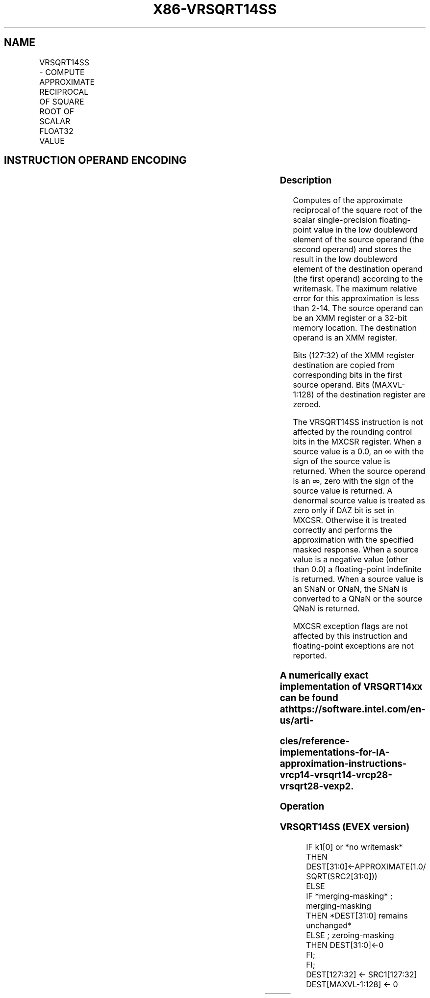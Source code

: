 .nh
.TH "X86-VRSQRT14SS" "7" "May 2019" "TTMO" "Intel x86-64 ISA Manual"
.SH NAME
VRSQRT14SS - COMPUTE APPROXIMATE RECIPROCAL OF SQUARE ROOT OF SCALAR FLOAT32 VALUE
.TS
allbox;
l l l l l 
l l l l l .
\fB\fCOpcode/Instruction\fR	\fB\fCOp/En\fR	\fB\fC64/32 bit Mode Support\fR	\fB\fCCPUID Feature Flag\fR	\fB\fCDescription\fR
T{
EVEX.LIG.66.0F38.W0 4F /r VRSQRT14SS xmm1 {k1}{z}, xmm2, xmm3/m32
T}
	A	V/V	AVX512F	T{
Computes the approximate reciprocal square root of the scalar single\-precision floating\-point value in xmm3/m32 and stores the result in the low doubleword element of xmm1 using writemask k1. Bits
T}
[
127:32
]
 of xmm2 is copied to xmm1
[
127:32
]
\&.
.TE

.SH INSTRUCTION OPERAND ENCODING
.TS
allbox;
l l l l l l 
l l l l l l .
Op/En	Tuple Type	Operand 1	Operand 2	Operand 3	Operand 4
A	Tuple1 Scalar	ModRM:reg (w)	VEX.vvvv	ModRM:r/m (r)	NA
.TE

.SS Description
.PP
Computes of the approximate reciprocal of the square root of the scalar
single\-precision floating\-point value in the low doubleword element of
the source operand (the second operand) and stores the result in the low
doubleword element of the destination operand (the first operand)
according to the writemask. The maximum relative error for this
approximation is less than 2\-14. The source operand can be an XMM
register or a 32\-bit memory location. The destination operand is an XMM
register.

.PP
Bits (127:32) of the XMM register destination are copied from
corresponding bits in the first source operand. Bits (MAXVL\-1:128) of
the destination register are zeroed.

.PP
The VRSQRT14SS instruction is not affected by the rounding control bits
in the MXCSR register. When a source value is a 0.0, an ∞ with the sign
of the source value is returned. When the source operand is an ∞, zero
with the sign of the source value is returned. A denormal source value
is treated as zero only if DAZ bit is set in MXCSR. Otherwise it is
treated correctly and performs the approximation with the specified
masked response. When a source value is a negative value (other than
0.0) a floating\-point indefinite is returned. When a source value is an
SNaN or QNaN, the SNaN is converted to a QNaN or the source QNaN is
returned.

.PP
MXCSR exception flags are not affected by this instruction and
floating\-point exceptions are not reported.

.SS A numerically exact implementation of VRSQRT14xx can be found at https://software.intel.com/en\-us/arti\-
.SS cles/reference\-implementations\-for\-IA\-approximation\-instructions\-vrcp14\-vrsqrt14\-vrcp28\-vrsqrt28\-vexp2.
.SS Operation
.SS VRSQRT14SS (EVEX version)
.PP
.RS

.nf
IF k1[0] or *no writemask*
    THEN DEST[31:0]←APPROXIMATE(1.0/ SQRT(SRC2[31:0]))
    ELSE
        IF *merging\-masking* ; merging\-masking
            THEN *DEST[31:0] remains unchanged*
            ELSE ; zeroing\-masking
                THEN DEST[31:0]←0
        FI;
FI;
DEST[127:32] ← SRC1[127:32]
DEST[MAXVL\-1:128] ← 0

.fi
.RE

.TS
allbox;
l l l 
l l l .
\fB\fCInput value\fR	\fB\fCResult value\fR	\fB\fCComments\fR
Any denormal	Normal	Cannot generate overflow
X = 2\-2n	2n	X\&lt;0	QNaN\_Indefinite	Including \-INF
X = \-0	\-INF	X = +0	+INF	X = +INF	+0	.TE

.PP
Table 5\-29. VRSQRT14SS Special Cases

.SS Intel C/C++ Compiler Intrinsic Equivalent
.PP
.RS

.nf
VRSQRT14SS \_\_m128 \_mm\_rsqrt14\_ss( \_\_m128 a, \_\_m128 b);

VRSQRT14SS \_\_m128 \_mm\_mask\_rsqrt14\_ss(\_\_m128 s, \_\_mmask8 k, \_\_m128 a, \_\_m128 b);

VRSQRT14SS \_\_m128 \_mm\_maskz\_rsqrt14\_ss( \_\_mmask8 k, \_\_m128 a, \_\_m128 b);

.fi
.RE

.SS SIMD Floating\-Point Exceptions
.PP
None

.SS Other Exceptions
.PP
See Exceptions Type E5.

.SH SEE ALSO
.PP
x86\-manpages(7) for a list of other x86\-64 man pages.

.SH COLOPHON
.PP
This UNOFFICIAL, mechanically\-separated, non\-verified reference is
provided for convenience, but it may be incomplete or broken in
various obvious or non\-obvious ways. Refer to Intel® 64 and IA\-32
Architectures Software Developer’s Manual for anything serious.

.br
This page is generated by scripts; therefore may contain visual or semantical bugs. Please report them (or better, fix them) on https://github.com/ttmo-O/x86-manpages.

.br
Copyleft TTMO 2020 (Turkish Unofficial Chamber of Reverse Engineers - https://ttmo.re).
